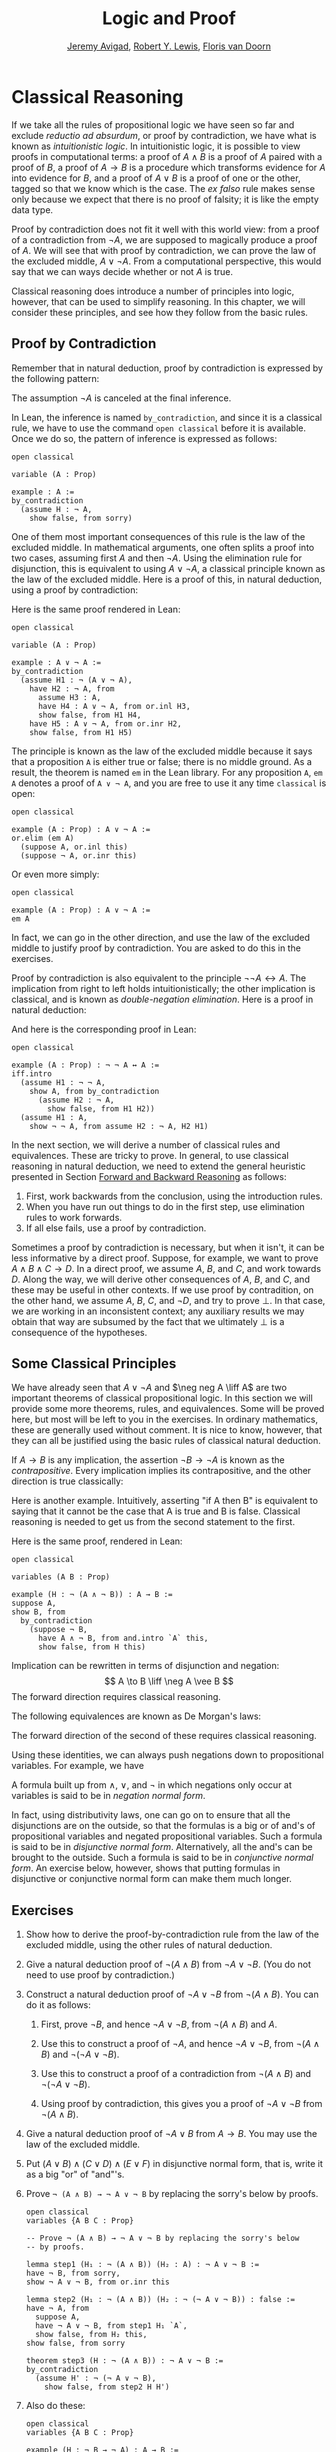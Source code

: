 #+Title: Logic and Proof
#+Author: [[http://www.andrew.cmu.edu/user/avigad][Jeremy Avigad]], [[http://www.andrew.cmu.edu/user/rlewis1/][Robert Y. Lewis]],  [[http://www.contrib.andrew.cmu.edu/~fpv/][Floris van Doorn]]

* Classical Reasoning
:PROPERTIES:
  :CUSTOM_ID: Classical_Reasoning
:END:      

If we take all the rules of propositional logic we have seen so far
and exclude /reductio ad absurdum/, or proof by contradiction, we have
what is known as /intuitionistic logic/. In intuitionistic logic, it
is possible to view proofs in computational terms: a proof of $A
\wedge B$ is a proof of $A$ paired with a proof of $B$, a proof of $A
\to B$ is a procedure which transforms evidence for $A$ into evidence
for $B$, and a proof of $A \vee B$ is a proof of one or the other,
tagged so that we know which is the case. The /ex falso/ rule makes
sense only because we expect that there is no proof of falsity; it is
like the empty data type.

Proof by contradiction does not fit it well with this world view: from
a proof of a contradiction from $\neg A$, we are supposed to magically
produce a proof of $A$. We will see that with proof by contradiction,
we can prove the law of the excluded middle, $A \vee \neg A$. From a
computational perspective, this would say that we can ways decide
whether or not $A$ is true.

Classical reasoning does introduce a number of principles into logic,
however, that can be used to simplify reasoning. In this chapter, we
will consider these principles, and see how they follow from the basic
rules.

** Proof by Contradiction

Remember that in natural deduction, proof by contradiction is
expressed by the following pattern:
\begin{prooftree}
\AXM{}
\RLM{1}
\UIM{\neg A}
\noLine
\UIM{\vdots}
\noLine
\UIM{\bot}
\RLM{1}
\UIM{A}
\end{prooftree}
The assumption $\neg A$ is canceled at the final inference. 

In Lean, the inference is named =by_contradiction=, and since it is a
classical rule, we have to use the command =open classical= before it
is available. Once we do so, the pattern of inference is expressed as
follows:
#+BEGIN_SRC lean
open classical

variable (A : Prop)

example : A :=
by_contradiction
  (assume H : ¬ A,
    show false, from sorry)
#+END_SRC

One of them most important consequences of this rule is the law of the
excluded middle. In mathematical arguments, one often splits
a proof into two cases, assuming first $A$ and then $\neg A$. Using
the elimination rule for disjunction, this is equivalent to using $A
\vee \neg A$, a classical principle known as the law of the excluded
middle. Here is a proof of this, in natural deduction, using a proof
by contradiction:
\begin{center}
\AXM{}
\RLM{2}
\UIM{\neg (A \vee \neg A)}
\AXM{}
\RLM{1}
\UIM{A}
\UIM{A \vee \neg A}
\BIM{\bot}
\RLM{1}
\UIM{\neg A}
\UIM{A \vee \neg A}
\AXM{}
\RLM{1}
\UIM{\neg (A \vee \neg A)}
\BIM{\bot}
\RLM{2}
\UIM{A \vee \neg A}
\DP
\end{center}
Here is the same proof rendered in Lean:
#+BEGIN_SRC lean
open classical

variable (A : Prop)

example : A ∨ ¬ A :=
by_contradiction
  (assume H1 : ¬ (A ∨ ¬ A),
    have H2 : ¬ A, from
      assume H3 : A,
      have H4 : A ∨ ¬ A, from or.inl H3,
      show false, from H1 H4,
    have H5 : A ∨ ¬ A, from or.inr H2,
    show false, from H1 H5)
#+END_SRC
The principle is known as the law of the excluded middle because it
says that a proposition =A= is either true or false; there is no
middle ground. As a result, the theorem is named =em= in the Lean
library. For any proposition =A=, =em A= denotes a proof of =A ∨ ¬ A=,
and you are free to use it any time =classical= is open:
#+BEGIN_SRC lean
open classical

example (A : Prop) : A ∨ ¬ A :=
or.elim (em A)
  (suppose A, or.inl this)
  (suppose ¬ A, or.inr this)
#+END_SRC 
Or even more simply:
#+BEGIN_SRC lean
open classical

example (A : Prop) : A ∨ ¬ A :=
em A
#+END_SRC
In fact, we can go in the other direction, and use the law of the
excluded middle to justify proof by contradiction. You are asked to do
this in the exercises. 

Proof by contradiction is also equivalent to the principle $¬ ¬ A ↔
A$. The implication from right to left holds intuitionistically; the
other implication is classical, and is known as /double-negation
elimination/. Here is a proof in natural deduction:
\begin{center}
\AXM{}
\RLM{2}
\UIM{\neg \neg A}
\AXM{}
\RLM{1}
\UIM{\neg A}
\BIM{\bot}
\RLM{1}
\UIM{A}
\AXM{}
\RLM{1}
\UIM{\neg A}
\AXM{}
\RLM{2}
\UIM{A}
\BIM{\bot}
\RLM{1}
\UIM{\neg \neg A}
\RLM{2}
\BIM{\neg \neg A \liff A}
\DP
\end{center}
And here is the corresponding proof in Lean:
#+BEGIN_SRC lean
open classical

example (A : Prop) : ¬ ¬ A ↔ A :=
iff.intro
  (assume H1 : ¬ ¬ A,
    show A, from by_contradiction
      (assume H2 : ¬ A, 
        show false, from H1 H2))
  (assume H1 : A,
    show ¬ ¬ A, from assume H2 : ¬ A, H2 H1)
#+END_SRC

In the next section, we will derive a number of classical rules and
equivalences. These are tricky to prove. In general, to use classical
reasoning in natural deduction, we need to extend the general
heuristic presented in Section [[file:02_Natural_Deduction_for_Propositional_Logic.org::#Forward_and_Backward_Reasoning][Forward and Backward Reasoning]] as follows:
1. First, work backwards from the conclusion, using the introduction
   rules. 
2. When you have run out things to do in the first step, use
   elimination rules to work forwards.
3. If all else fails, use a proof by contradiction.

Sometimes a proof by contradiction is necessary, but when it isn't, it
can be less informative by a direct proof. Suppose, for example, we
want to prove $A \wedge B \wedge C \to D$. In a direct proof, we
assume $A$, $B$, and $C$, and work towards $D$. Along the way, we will
derive other consequences of $A$, $B$, and $C$, and these may be
useful in other contexts. If we use proof by contradition, on the
other hand, we assume $A$, $B$, $C$, and $\neg D$, and try to prove
$\bot$. In that case, we are working in an inconsistent context; any
auxiliary results we may obtain that way are subsumed by the fact that
we ultimately $\bot$ is a consequence of the hypotheses.


** Some Classical Principles
:PROPERTIES:
  :CUSTOM_ID: Some_Classical_Principles
:END:

We have already seen that $A \vee \neg A$ and $\neg neg A \liff A$ are
two important theorems of classical propositional logic. In this
section we will provide some more theorems, rules, and
equivalences. Some will be proved here, but most will be left to you
in the exercises. In ordinary mathematics, these are generally used
without comment. It is nice to know, however, that they can all be
justified using the basic rules of classical natural deduction.

If $A \to B$ is any implication, the assertion $\neg B \to \neg A$ is
known as the /contrapositive/. Every implication implies its
contrapositive, and the other direction is true classically:
\begin{center}
\AXM{\neg B \to \neg A}
\AXM{}
\RLM{1}
\UIM{\neg B}
\BIM{\neg A}
\AXM{}
\RLM{2}
\UIM{A}
\BIM{\bot}
\RLM{1}
\UIM{B}
\RLM{2}
\UIM{A \to B}
\DP
\end{center}

Here is another example. Intuitively, asserting "if A then B" is
equivalent to saying that it cannot be the case that A is true and B
is false. Classical reasoning is needed to get us from the second
statement to the first.
\begin{center}
\AXM{}
\RLM{3}
\UIM{\neg (A \wedge \neg B)}
\AXM{}
\RLM{2}
\UIM{A}
\AXM{}
\RLM{1}
\UIM{\neg B}
\BIM{A \wedge \neg B}
\BIM{\bot}
\RLM{1}
\UIM{B}
\RLM{2}
\UIM{A \to B}
\RLM{3}
\UIM{\neg (A \wedge \neg B) \to (A \to B)}
\DP
\end{center}
Here is the same proof, rendered in Lean:
#+BEGIN_SRC lean
open classical

variables (A B : Prop)

example (H : ¬ (A ∧ ¬ B)) : A → B :=
suppose A,
show B, from
  by_contradiction
    (suppose ¬ B,
      have A ∧ ¬ B, from and.intro `A` this,
      show false, from H this)
#+END_SRC

Implication can be rewritten in terms of disjunction and
negation:
\[
A \to B \liff \neg A \vee B
\]
The forward direction requires classical reasoning. 

The following equivalences are known as De Morgan's laws:
\begin{align*}
  \neg (A \vee B) & \liff \neg A \wedge \neg B \\
  \neg (A \wedge B) & \liff \neg A \vee \neg B 
\end{align*}
The forward direction of the second of these requires classical
reasoning.

Using these identities, we can always push negations down to
propositional variables. For example, we have
\begin{align*}
  \neg (\neg A \wedge B \to C) 
    & \liff \neg (\neg (\neg A \wedge B) \vee C) \\
    & \liff \neg \neg (\neg A \wedge B) \wedge \neg C \\
    & \liff \neg A \wedge B \wedge \neg C
\end{align*}
A formula built up from $\wedge$, $\vee$, and $\neg$ in which
negations only occur at variables is said to be in /negation normal
form/.

In fact, using distributivity laws, one can go on to ensure that all
the disjunctions are on the outside, so that the formulas is a big or
of and's of propositional variables and negated propositional
variables. Such a formula is said to be in /disjunctive normal
form/. Alternatively, all the and's can be brought to the
outside. Such a formula is said to be in /conjunctive normal form/. An
exercise below, however, shows that putting formulas in disjunctive or
conjunctive normal form can make them much longer.

** Exercises

1. Show how to derive the proof-by-contradiction rule from the law of
   the excluded middle, using the other rules of natural deduction.

2. Give a natural deduction proof of $\neg (A \wedge B)$ from $\neg A
   \vee \neg B$. (You do not need to use proof by contradiction.)

3. Construct a natural deduction proof of $\neg A \vee \neg B$ from
   $\neg (A \wedge B)$. You can do it as follows:

   1. First, prove $\neg B$, and hence $\neg A \vee \neg B$, from
      $\neg (A \wedge B)$ and $A$.

   2. Use this to construct a proof of $\neg A$, and hence $\neg A
      \vee \neg B$, from $\neg (A \wedge B)$ and $\neg (\neg A \vee
      \neg B)$.

   3. Use this to construct a proof of a contradiction from $\neg (A
      \wedge B)$ and $\neg (\neg A \vee \neg B)$.

   4. Using proof by contradiction, this gives you a proof of $\neg A
      \vee \neg B$ from $\neg (A \wedge B)$.

4. Give a natural deduction proof of $\neg A \vee B$ from $A \to
   B$. You may use the law of the excluded middle.

5. Put $(A \vee B) \wedge (C \vee D) \wedge (E \vee F)$ in disjunctive
   normal form, that is, write it as a big "or" of "and"'s.

6. Prove =¬ (A ∧ B) → ¬ A ∨ ¬ B= by replacing the sorry's below by
   proofs.

   #+BEGIN_SRC lean
   open classical
   variables {A B C : Prop}

   -- Prove ¬ (A ∧ B) → ¬ A ∨ ¬ B by replacing the sorry's below 
   -- by proofs.

   lemma step1 (H₁ : ¬ (A ∧ B)) (H₂ : A) : ¬ A ∨ ¬ B :=
   have ¬ B, from sorry,
   show ¬ A ∨ ¬ B, from or.inr this

   lemma step2 (H₁ : ¬ (A ∧ B)) (H₂ : ¬ (¬ A ∨ ¬ B)) : false :=
   have ¬ A, from
     suppose A,
     have ¬ A ∨ ¬ B, from step1 H₁ `A`,
     show false, from H₂ this,
   show false, from sorry

   theorem step3 (H : ¬ (A ∧ B)) : ¬ A ∨ ¬ B :=
   by_contradiction
     (assume H' : ¬ (¬ A ∨ ¬ B),
       show false, from step2 H H')
   #+END_SRC

7. Also do these:

   #+BEGIN_SRC lean
   open classical
   variables {A B C : Prop}

   example (H : ¬ B → ¬ A) : A → B :=
   sorry

   example (H : A → B) : ¬ A ∨ B :=
   sorry
   #+END_SRC



